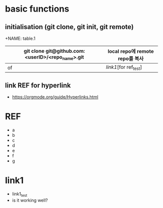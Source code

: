 # -*- mode: org -*-
#+STARTUP: showall

* basic functions
**  initialisation (git clone, git init, git remote)
# #+CAPTION: test for insert picture
# #+NAME: fig:a-1
# [[./imgs/a.png]]
+NAME: table.1
| git clone git@github.com:<userID>/<repo_name>.git | local repo에 remote repo를 복사 |
|---------------------------------------------------+---------------------------------|
| of                                                | [[link1]][for ref_test]             |
**  link REF for hyperlink
+ [[https://orgmode.org/guide/Hyperlinks.html]]
* REF
+ a
+ b
+ c
+ d
+ e
+ f
+ g
* link1
+ link1_test
+ is it working well?
